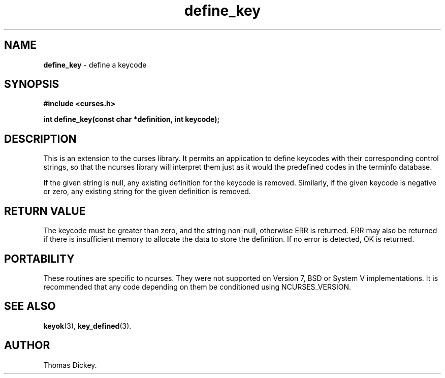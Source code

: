 .\"***************************************************************************
.\" Copyright (c) 1998-2009,2010 Free Software Foundation, Inc.              *
.\"                                                                          *
.\" Permission is hereby granted, free of charge, to any person obtaining a  *
.\" copy of this software and associated documentation files (the            *
.\" "Software"), to deal in the Software without restriction, including      *
.\" without limitation the rights to use, copy, modify, merge, publish,      *
.\" distribute, distribute with modifications, sublicense, and/or sell       *
.\" copies of the Software, and to permit persons to whom the Software is    *
.\" furnished to do so, subject to the following conditions:                 *
.\"                                                                          *
.\" The above copyright notice and this permission notice shall be included  *
.\" in all copies or substantial portions of the Software.                   *
.\"                                                                          *
.\" THE SOFTWARE IS PROVIDED "AS IS", WITHOUT WARRANTY OF ANY KIND, EXPRESS  *
.\" OR IMPLIED, INCLUDING BUT NOT LIMITED TO THE WARRANTIES OF               *
.\" MERCHANTABILITY, FITNESS FOR A PARTICULAR PURPOSE AND NONINFRINGEMENT.   *
.\" IN NO EVENT SHALL THE ABOVE COPYRIGHT HOLDERS BE LIABLE FOR ANY CLAIM,   *
.\" DAMAGES OR OTHER LIABILITY, WHETHER IN AN ACTION OF CONTRACT, TORT OR    *
.\" OTHERWISE, ARISING FROM, OUT OF OR IN CONNECTION WITH THE SOFTWARE OR    *
.\" THE USE OR OTHER DEALINGS IN THE SOFTWARE.                               *
.\"                                                                          *
.\" Except as contained in this notice, the name(s) of the above copyright   *
.\" holders shall not be used in advertising or otherwise to promote the     *
.\" sale, use or other dealings in this Software without prior written       *
.\" authorization.                                                           *
.\"***************************************************************************
.\"
.\" Author: Thomas E. Dickey 1997
.\"
.\" $Id: define_key.3x,v 1.14 2010/12/04 18:49:20 tom Exp $
.TH define_key 3 ""
.SH NAME
\fBdefine_key\fP \- define a keycode
.SH SYNOPSIS
\fB#include <curses.h>\fP
.sp
\fBint define_key(const char *definition, int keycode);\fP
.SH DESCRIPTION
This is an extension to the curses library.
It permits an application to define keycodes with their corresponding control
strings, so that the ncurses library will interpret them just as it would
the predefined codes in the terminfo database.
.PP
If the given string is null, any existing definition for the keycode is
removed.
Similarly, if the given keycode is negative or zero, any existing string
for the given definition is removed.
.SH RETURN VALUE
The keycode must be greater than zero, and the string non-null,
otherwise ERR is returned.
ERR may also be returned if there is insufficient memory to allocate the
data to store the definition.
If no error is detected, OK is returned.
.SH PORTABILITY
These routines are specific to ncurses.  They were not supported on
Version 7, BSD or System V implementations.  It is recommended that
any code depending on them be conditioned using NCURSES_VERSION.
.SH SEE ALSO
\fBkeyok\fR(3),
\fBkey_defined\fR(3).
.SH AUTHOR
Thomas Dickey.
